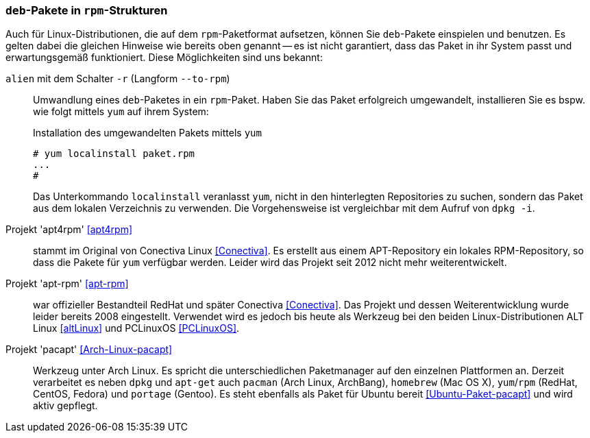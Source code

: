 // Datei: ./praxis/paketformate-mischen/apt4rpm.adoc

// Baustelle: Rohtext

[[deb-pakete-in-rpm-strukturen]]
=== `deb`-Pakete in `rpm`-Strukturen ===

// Stichworte für den Index
(((alien, --to-rpm)))
(((alien, -r)))
(((apt4rpm)))
(((apt-rpm)))
(((pacapt)))
(((RPM-Paket installieren)))
(((yum, localinstall)))

Auch für Linux-Distributionen, die auf dem `rpm`-Paketformat aufsetzen,
können Sie `deb`-Pakete einspielen und benutzen. Es gelten dabei die 
gleichen Hinweise wie bereits oben genannt -- es ist nicht garantiert,
dass das Paket in ihr System passt und erwartungsgemäß funktioniert. 
Diese Möglichkeiten sind uns bekannt:

`alien` mit dem Schalter `-r` (Langform `--to-rpm`) :: Umwandlung eines
`deb`-Paketes in ein `rpm`-Paket. Haben Sie das Paket erfolgreich 
umgewandelt, installieren Sie es bspw. wie folgt mittels `yum` auf ihrem 
System:
+
.Installation des umgewandelten Pakets mittels `yum`
----
# yum localinstall paket.rpm
...
#
----
+
Das Unterkommando `localinstall` veranlasst `yum`, nicht in den hinterlegten
Repositories zu suchen, sondern das Paket aus dem lokalen Verzeichnis zu 
verwenden. Die Vorgehensweise ist vergleichbar mit dem Aufruf von `dpkg -i`.

Projekt 'apt4rpm' <<apt4rpm>> :: stammt im Original von Conectiva Linux 
<<Conectiva>>. Es erstellt aus einem APT-Repository ein lokales RPM-Repository, 
so dass die Pakete für `yum` verfügbar werden. Leider wird das Projekt seit 
2012 nicht mehr weiterentwickelt.

Projekt 'apt-rpm' <<apt-rpm>> :: war offizieller Bestandteil RedHat und später
Conectiva <<Conectiva>>. Das Projekt und dessen Weiterentwicklung wurde leider 
bereits 2008 eingestellt. Verwendet wird es jedoch bis heute als Werkzeug bei den 
beiden Linux-Distributionen ALT Linux <<altLinux>> und PCLinuxOS <<PCLinuxOS>>.

Projekt 'pacapt' <<Arch-Linux-pacapt>> :: Werkzeug unter Arch Linux. Es
spricht die unterschiedlichen Paketmanager auf den einzelnen Plattformen
an. Derzeit verarbeitet es neben `dpkg` und `apt-get` auch `pacman`
(Arch Linux, ArchBang), `homebrew` (Mac OS X), `yum`/`rpm` (RedHat,
CentOS, Fedora) und `portage` (Gentoo). Es steht ebenfalls als Paket für
Ubuntu bereit <<Ubuntu-Paket-pacapt>> und wird aktiv gepflegt.

// Datei (Ende): ./praxis/paketformate-mischen/apt4rpm.adoc
